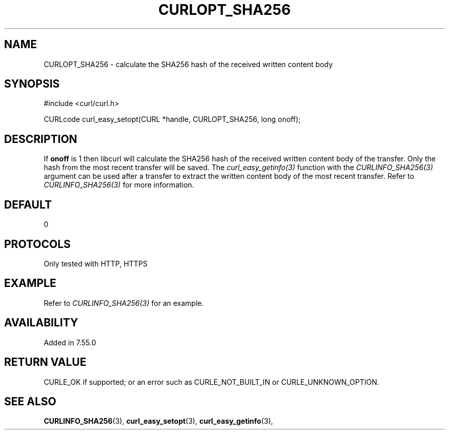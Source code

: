 .\" **************************************************************************
.\" *                                  _   _ ____  _
.\" *  Project                     ___| | | |  _ \| |
.\" *                             / __| | | | |_) | |
.\" *                            | (__| |_| |  _ <| |___
.\" *                             \___|\___/|_| \_\_____|
.\" *
.\" * Copyright (C) 1998 - 2017, Daniel Stenberg, <daniel@haxx.se>, et al.
.\" *
.\" * This software is licensed as described in the file COPYING, which
.\" * you should have received as part of this distribution. The terms
.\" * are also available at https://curl.haxx.se/docs/copyright.html.
.\" *
.\" * You may opt to use, copy, modify, merge, publish, distribute and/or sell
.\" * copies of the Software, and permit persons to whom the Software is
.\" * furnished to do so, under the terms of the COPYING file.
.\" *
.\" * This software is distributed on an "AS IS" basis, WITHOUT WARRANTY OF ANY
.\" * KIND, either express or implied.
.\" *
.\" **************************************************************************
.\"
.TH CURLOPT_SHA256 3 "8 April 2017" "libcurl 7.55.0" "curl_easy_setopt options"
.SH NAME
CURLOPT_SHA256 \- calculate the SHA256 hash of the received written content body
.SH SYNOPSIS
#include <curl/curl.h>

CURLcode curl_easy_setopt(CURL *handle, CURLOPT_SHA256, long onoff);
.SH DESCRIPTION
If \fBonoff\fP is 1 then libcurl will calculate the SHA256 hash of the received
written content body of the transfer. Only the hash from the most recent
transfer will be saved. The \fIcurl_easy_getinfo(3)\fP function with the
\fICURLINFO_SHA256(3)\fP argument can be used after a transfer to extract the
written content body of the most recent transfer.
Refer to \fICURLINFO_SHA256(3)\fP for more information.
.SH DEFAULT
0
.SH PROTOCOLS
Only tested with HTTP, HTTPS
.SH EXAMPLE
Refer to \fICURLINFO_SHA256(3)\fP for an example.
.SH AVAILABILITY
Added in 7.55.0
.SH RETURN VALUE
CURLE_OK if supported;
or an error such as CURLE_NOT_BUILT_IN or CURLE_UNKNOWN_OPTION.
.SH "SEE ALSO"
.BR CURLINFO_SHA256 "(3), "
.BR curl_easy_setopt "(3), " curl_easy_getinfo "(3), "
